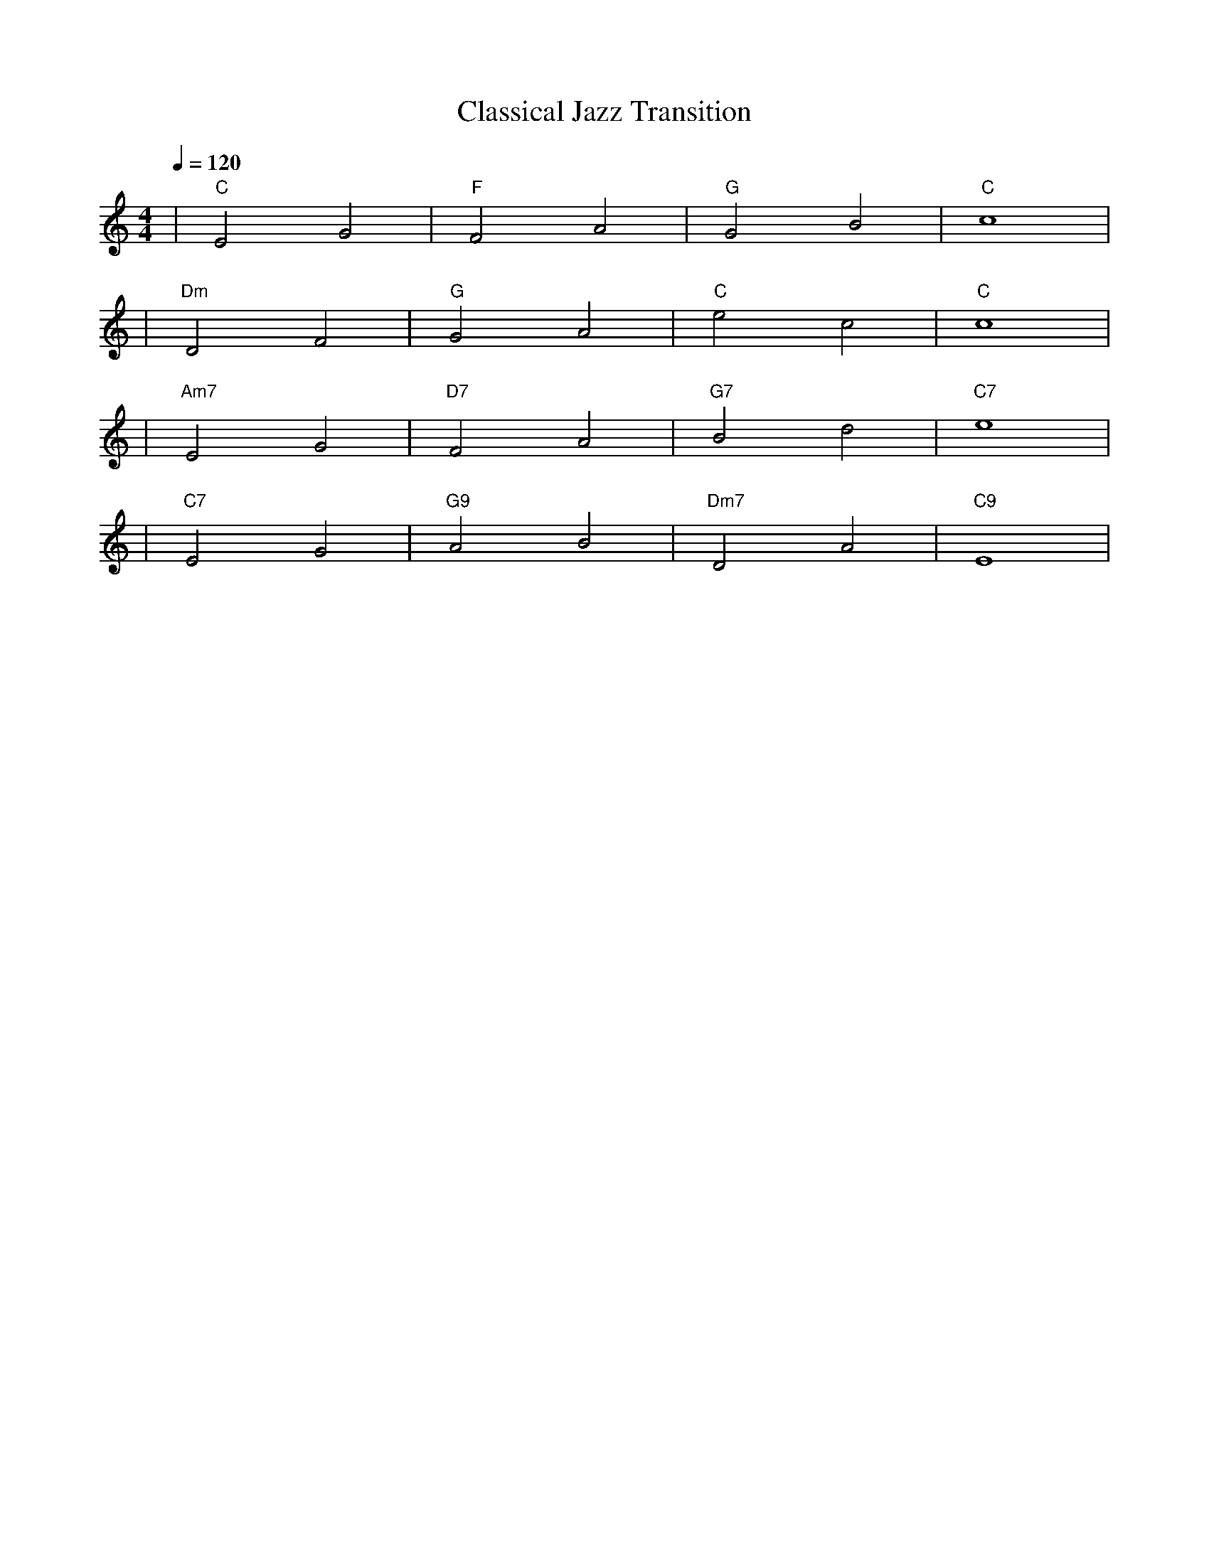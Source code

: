X: 1
T: Classical Jazz Transition
M: 4/4
L: 1/4
Q: 1/4=120
K: C
V:1
%%MIDI gchord b2b2
%%MIDI program 1
%%MIDI chordprog 41
%%MIDI bassprog 45
| "C" E2 G2 | "F" F2 A2 | "G" G2 B2 | "C" c4 | % measure 1-4
%%MIDI program 1
%%MIDI chordprog 41
%%MIDI bassprog 45
| "Dm" D2 F2 | "G" G2 A2 | "C" e2 c2 | "C" c4 | % measure 5-8
%%MIDI program 1
%%MIDI chordprog 17
%%MIDI bassprog 45
| "Am7" E2 G2 | "D7" F2 A2 | "G7" B2 d2 | "C7" e4 | % measure 9-12
%%MIDI program 1
%%MIDI chordprog 41
%%MIDI bassprog 45
| "C7" E2 G2 | "G9" A2 B2 | "Dm7" D2 A2 | "C9" E4 | % measure 13-16
